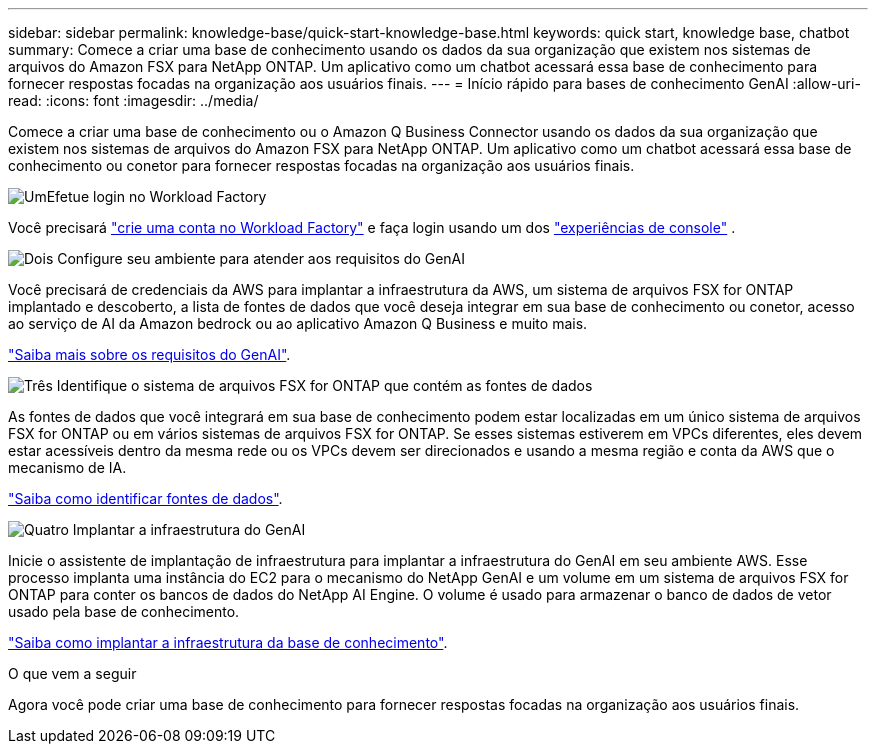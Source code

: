 ---
sidebar: sidebar 
permalink: knowledge-base/quick-start-knowledge-base.html 
keywords: quick start, knowledge base, chatbot 
summary: Comece a criar uma base de conhecimento usando os dados da sua organização que existem nos sistemas de arquivos do Amazon FSX para NetApp ONTAP. Um aplicativo como um chatbot acessará essa base de conhecimento para fornecer respostas focadas na organização aos usuários finais. 
---
= Início rápido para bases de conhecimento GenAI
:allow-uri-read: 
:icons: font
:imagesdir: ../media/


[role="lead"]
Comece a criar uma base de conhecimento ou o Amazon Q Business Connector usando os dados da sua organização que existem nos sistemas de arquivos do Amazon FSX para NetApp ONTAP. Um aplicativo como um chatbot acessará essa base de conhecimento ou conetor para fornecer respostas focadas na organização aos usuários finais.

.image:https://raw.githubusercontent.com/NetAppDocs/common/main/media/number-1.png["Um"]Efetue login no Workload Factory
[role="quick-margin-para"]
Você precisará https://docs.netapp.com/us-en/workload-setup-admin/sign-up-saas.html["crie uma conta no Workload Factory"^] e faça login usando um dos https://docs.netapp.com/us-en/workload-setup-admin/console-experiences.html["experiências de console"^] .

.image:https://raw.githubusercontent.com/NetAppDocs/common/main/media/number-2.png["Dois"] Configure seu ambiente para atender aos requisitos do GenAI
[role="quick-margin-para"]
Você precisará de credenciais da AWS para implantar a infraestrutura da AWS, um sistema de arquivos FSX for ONTAP implantado e descoberto, a lista de fontes de dados que você deseja integrar em sua base de conhecimento ou conetor, acesso ao serviço de AI da Amazon bedrock ou ao aplicativo Amazon Q Business e muito mais.

[role="quick-margin-para"]
link:requirements-knowledge-base.html["Saiba mais sobre os requisitos do GenAI"^].

.image:https://raw.githubusercontent.com/NetAppDocs/common/main/media/number-3.png["Três"] Identifique o sistema de arquivos FSX for ONTAP que contém as fontes de dados
[role="quick-margin-para"]
As fontes de dados que você integrará em sua base de conhecimento podem estar localizadas em um único sistema de arquivos FSX for ONTAP ou em vários sistemas de arquivos FSX for ONTAP. Se esses sistemas estiverem em VPCs diferentes, eles devem estar acessíveis dentro da mesma rede ou os VPCs devem ser direcionados e usando a mesma região e conta da AWS que o mecanismo de IA.

[role="quick-margin-para"]
link:identify-data-sources-knowledge-base.html["Saiba como identificar fontes de dados"^].

.image:https://raw.githubusercontent.com/NetAppDocs/common/main/media/number-4.png["Quatro"] Implantar a infraestrutura do GenAI
[role="quick-margin-para"]
Inicie o assistente de implantação de infraestrutura para implantar a infraestrutura do GenAI em seu ambiente AWS. Esse processo implanta uma instância do EC2 para o mecanismo do NetApp GenAI e um volume em um sistema de arquivos FSX for ONTAP para conter os bancos de dados do NetApp AI Engine. O volume é usado para armazenar o banco de dados de vetor usado pela base de conhecimento.

[role="quick-margin-para"]
link:deploy-infrastructure.html["Saiba como implantar a infraestrutura da base de conhecimento"^].

.O que vem a seguir
Agora você pode criar uma base de conhecimento para fornecer respostas focadas na organização aos usuários finais.

